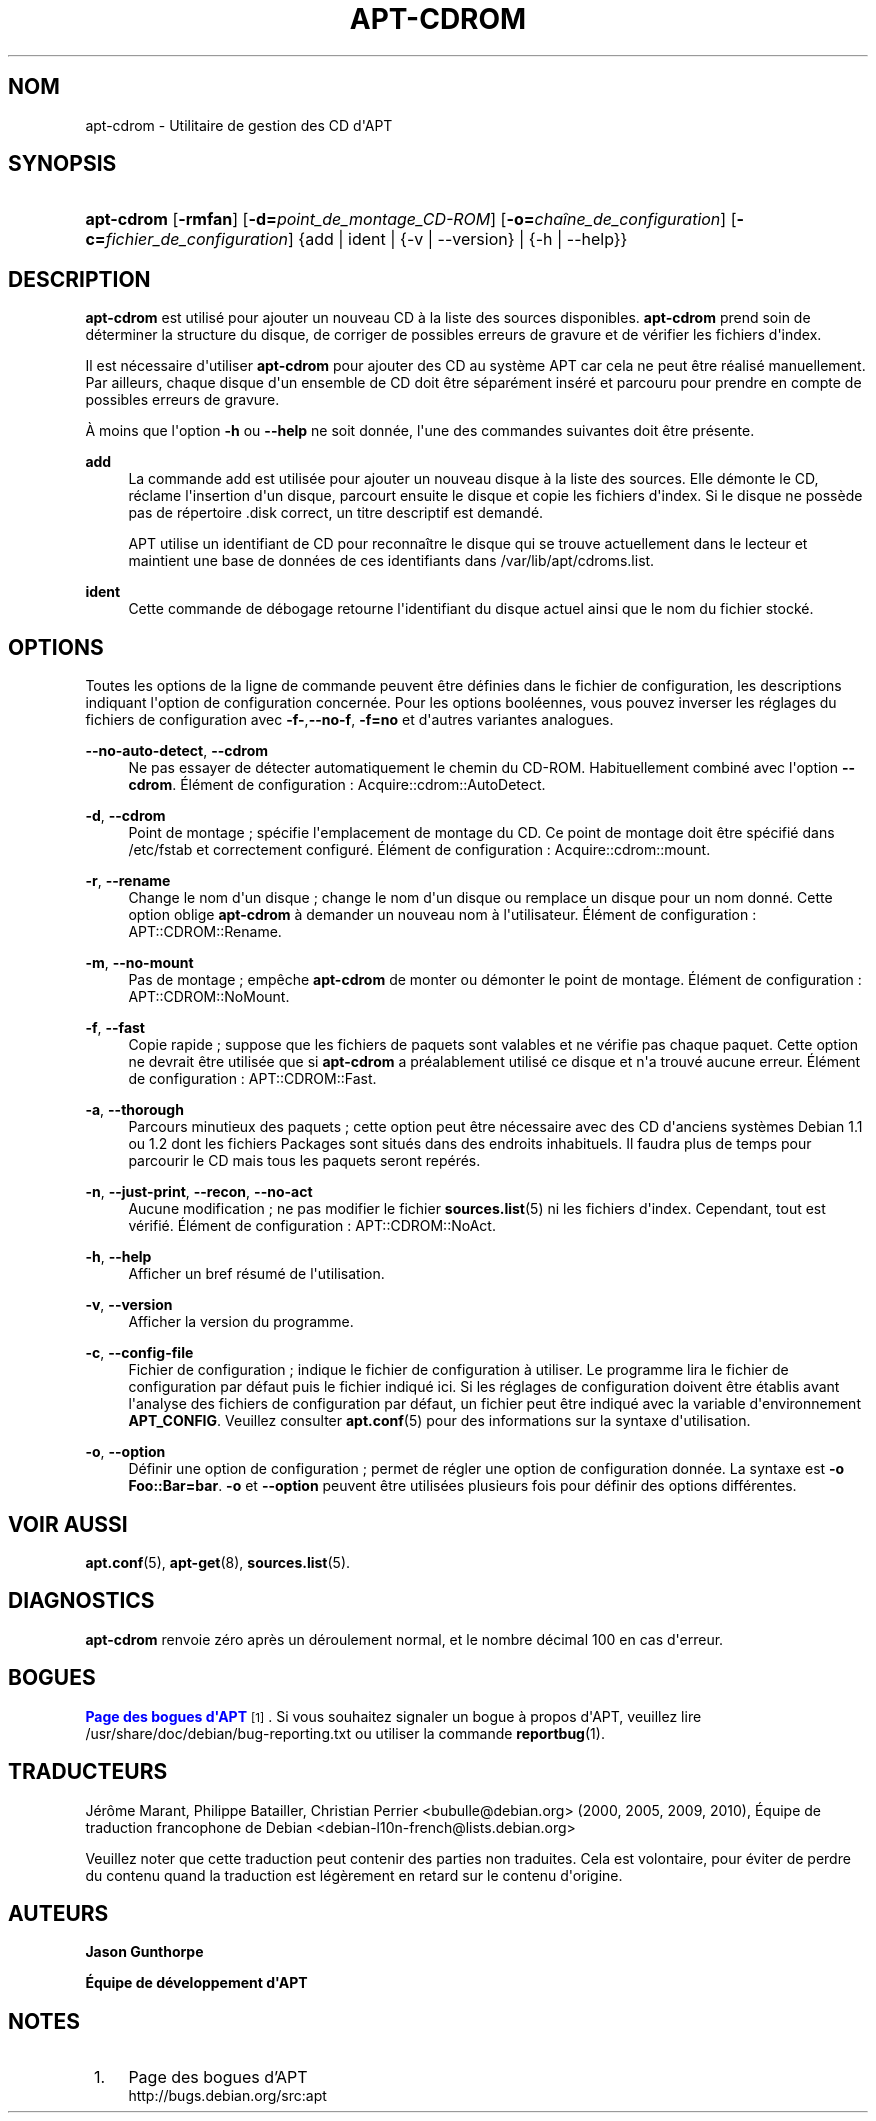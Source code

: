 '\" t
.\"     Title: apt-cdrom
.\"    Author: Jason Gunthorpe
.\" Generator: DocBook XSL Stylesheets v1.79.1 <http://docbook.sf.net/>
.\"      Date: 30\ \&novembre\ \&2013
.\"    Manual: APT
.\"    Source: APT 1.8.0~alpha3
.\"  Language: French
.\"
.TH "APT\-CDROM" "8" "30\ \&novembre\ \&2013" "APT 1.8.0~alpha3" "APT"
.\" -----------------------------------------------------------------
.\" * Define some portability stuff
.\" -----------------------------------------------------------------
.\" ~~~~~~~~~~~~~~~~~~~~~~~~~~~~~~~~~~~~~~~~~~~~~~~~~~~~~~~~~~~~~~~~~
.\" http://bugs.debian.org/507673
.\" http://lists.gnu.org/archive/html/groff/2009-02/msg00013.html
.\" ~~~~~~~~~~~~~~~~~~~~~~~~~~~~~~~~~~~~~~~~~~~~~~~~~~~~~~~~~~~~~~~~~
.ie \n(.g .ds Aq \(aq
.el       .ds Aq '
.\" -----------------------------------------------------------------
.\" * set default formatting
.\" -----------------------------------------------------------------
.\" disable hyphenation
.nh
.\" disable justification (adjust text to left margin only)
.ad l
.\" -----------------------------------------------------------------
.\" * MAIN CONTENT STARTS HERE *
.\" -----------------------------------------------------------------
.SH "NOM"
apt-cdrom \- Utilitaire de gestion des CD d\*(AqAPT
.SH "SYNOPSIS"
.HP \w'\fBapt\-cdrom\fR\ 'u
\fBapt\-cdrom\fR [\fB\-rmfan\fR] [\fB\-d=\fR\fB\fIpoint_de_montage_CD\-ROM\fR\fR] [\fB\-o=\fR\fB\fIcha\(^ine_de_configuration\fR\fR] [\fB\-c=\fR\fB\fIfichier_de_configuration\fR\fR] {add | ident | {\-v\ |\ \-\-version} | {\-h\ |\ \-\-help}}
.SH "DESCRIPTION"
.PP
\fBapt\-cdrom\fR
est utilis\('e pour ajouter un nouveau CD \(`a la liste des sources disponibles\&.
\fBapt\-cdrom\fR
prend soin de d\('eterminer la structure du disque, de corriger de possibles erreurs de gravure et de v\('erifier les fichiers d\*(Aqindex\&.
.PP
Il est n\('ecessaire d\*(Aqutiliser
\fBapt\-cdrom\fR
pour ajouter des CD au syst\(`eme APT car cela ne peut \(^etre r\('ealis\('e manuellement\&. Par ailleurs, chaque disque d\*(Aqun ensemble de CD doit \(^etre s\('epar\('ement ins\('er\('e et parcouru pour prendre en compte de possibles erreurs de gravure\&.
.PP
\(`A moins que l\*(Aqoption
\fB\-h\fR
ou
\fB\-\-help\fR
ne soit donn\('ee, l\*(Aqune des commandes suivantes doit \(^etre pr\('esente\&.
.PP
\fBadd\fR
.RS 4
La commande
add
est utilis\('ee pour ajouter un nouveau disque \(`a la liste des sources\&. Elle d\('emonte le CD, r\('eclame l\*(Aqinsertion d\*(Aqun disque, parcourt ensuite le disque et copie les fichiers d\*(Aqindex\&. Si le disque ne poss\(`ede pas de r\('epertoire
\&.disk
correct, un titre descriptif est demand\('e\&.
.sp
APT utilise un identifiant de CD pour reconna\(^itre le disque qui se trouve actuellement dans le lecteur et maintient une base de donn\('ees de ces identifiants dans
/var/lib/apt/cdroms\&.list\&.
.RE
.PP
\fBident\fR
.RS 4
Cette commande de d\('ebogage retourne l\*(Aqidentifiant du disque actuel ainsi que le nom du fichier stock\('e\&.
.RE
.SH "OPTIONS"
.PP
Toutes les options de la ligne de commande peuvent \(^etre d\('efinies dans le fichier de configuration, les descriptions indiquant l\*(Aqoption de configuration concern\('ee\&. Pour les options bool\('eennes, vous pouvez inverser les r\('eglages du fichiers de configuration avec
\fB\-f\-\fR,\fB\-\-no\-f\fR,
\fB\-f=no\fR
et d\*(Aqautres variantes analogues\&.
.PP
\fB\-\-no\-auto\-detect\fR, \fB\-\-cdrom\fR
.RS 4
Ne pas essayer de d\('etecter automatiquement le chemin du CD\-ROM\&. Habituellement combin\('e avec l\*(Aqoption
\fB\-\-cdrom\fR\&. \('El\('ement de configuration\ \&:
Acquire::cdrom::AutoDetect\&.
.RE
.PP
\fB\-d\fR, \fB\-\-cdrom\fR
.RS 4
Point de montage\ \&; sp\('ecifie l\*(Aqemplacement de montage du CD\&. Ce point de montage doit \(^etre sp\('ecifi\('e dans
/etc/fstab
et correctement configur\('e\&. \('El\('ement de configuration\ \&:
Acquire::cdrom::mount\&.
.RE
.PP
\fB\-r\fR, \fB\-\-rename\fR
.RS 4
Change le nom d\*(Aqun disque\ \&; change le nom d\*(Aqun disque ou remplace un disque pour un nom donn\('e\&. Cette option oblige
\fBapt\-cdrom\fR
\(`a demander un nouveau nom \(`a l\*(Aqutilisateur\&. \('El\('ement de configuration\ \&:
APT::CDROM::Rename\&.
.RE
.PP
\fB\-m\fR, \fB\-\-no\-mount\fR
.RS 4
Pas de montage\ \&; emp\(^eche
\fBapt\-cdrom\fR
de monter ou d\('emonter le point de montage\&. \('El\('ement de configuration\ \&:
APT::CDROM::NoMount\&.
.RE
.PP
\fB\-f\fR, \fB\-\-fast\fR
.RS 4
Copie rapide\ \&; suppose que les fichiers de paquets sont valables et ne v\('erifie pas chaque paquet\&. Cette option ne devrait \(^etre utilis\('ee que si
\fBapt\-cdrom\fR
a pr\('ealablement utilis\('e ce disque et n\*(Aqa trouv\('e aucune erreur\&. \('El\('ement de configuration\ \&:
APT::CDROM::Fast\&.
.RE
.PP
\fB\-a\fR, \fB\-\-thorough\fR
.RS 4
Parcours minutieux des paquets\ \&; cette option peut \(^etre n\('ecessaire avec des CD d\*(Aqanciens syst\(`emes Debian 1\&.1 ou 1\&.2 dont les fichiers Packages sont situ\('es dans des endroits inhabituels\&. Il faudra plus de temps pour parcourir le CD mais tous les paquets seront rep\('er\('es\&.
.RE
.PP
\fB\-n\fR, \fB\-\-just\-print\fR, \fB\-\-recon\fR, \fB\-\-no\-act\fR
.RS 4
Aucune modification\ \&; ne pas modifier le fichier
\fBsources.list\fR(5)
ni les fichiers d\*(Aqindex\&. Cependant, tout est v\('erifi\('e\&. \('El\('ement de configuration\ \&:
APT::CDROM::NoAct\&.
.RE
.PP
\fB\-h\fR, \fB\-\-help\fR
.RS 4
Afficher un bref r\('esum\('e de l\*(Aqutilisation\&.
.RE
.PP
\fB\-v\fR, \fB\-\-version\fR
.RS 4
Afficher la version du programme\&.
.RE
.PP
\fB\-c\fR, \fB\-\-config\-file\fR
.RS 4
Fichier de configuration\ \&; indique le fichier de configuration \(`a utiliser\&. Le programme lira le fichier de configuration par d\('efaut puis le fichier indiqu\('e ici\&. Si les r\('eglages de configuration doivent \(^etre \('etablis avant l\*(Aqanalyse des fichiers de configuration par d\('efaut, un fichier peut \(^etre indiqu\('e avec la variable d\*(Aqenvironnement
\fBAPT_CONFIG\fR\&. Veuillez consulter
\fBapt.conf\fR(5)
pour des informations sur la syntaxe d\*(Aqutilisation\&.
.RE
.PP
\fB\-o\fR, \fB\-\-option\fR
.RS 4
D\('efinir une option de configuration\ \&; permet de r\('egler une option de configuration donn\('ee\&. La syntaxe est
\fB\-o Foo::Bar=bar\fR\&.
\fB\-o\fR
et
\fB\-\-option\fR
peuvent \(^etre utilis\('ees plusieurs fois pour d\('efinir des options diff\('erentes\&.
.RE
.SH "VOIR AUSSI"
.PP
\fBapt.conf\fR(5),
\fBapt-get\fR(8),
\fBsources.list\fR(5)\&.
.SH "DIAGNOSTICS"
.PP
\fBapt\-cdrom\fR
renvoie z\('ero apr\(`es un d\('eroulement normal, et le nombre d\('ecimal 100 en cas d\*(Aqerreur\&.
.SH "BOGUES"
.PP
\m[blue]\fBPage des bogues d\*(AqAPT\fR\m[]\&\s-2\u[1]\d\s+2\&. Si vous souhaitez signaler un bogue \(`a propos d\*(AqAPT, veuillez lire
/usr/share/doc/debian/bug\-reporting\&.txt
ou utiliser la commande
\fBreportbug\fR(1)\&.
.SH "TRADUCTEURS"
.PP
J\('er\(^ome Marant, Philippe Batailler, Christian Perrier
<bubulle@debian\&.org>
(2000, 2005, 2009, 2010), \('Equipe de traduction francophone de Debian
<debian\-l10n\-french@lists\&.debian\&.org>
.PP
Veuillez noter que cette traduction peut contenir des parties non traduites\&. Cela est volontaire, pour \('eviter de perdre du contenu quand la traduction est l\('eg\(`erement en retard sur le contenu d\*(Aqorigine\&.
.SH "AUTEURS"
.PP
\fBJason Gunthorpe\fR
.RS 4
.RE
.PP
\fB\('Equipe de d\('eveloppement d\*(AqAPT\fR
.RS 4
.RE
.SH "NOTES"
.IP " 1." 4
Page des bogues d'APT
.RS 4
\%http://bugs.debian.org/src:apt
.RE
